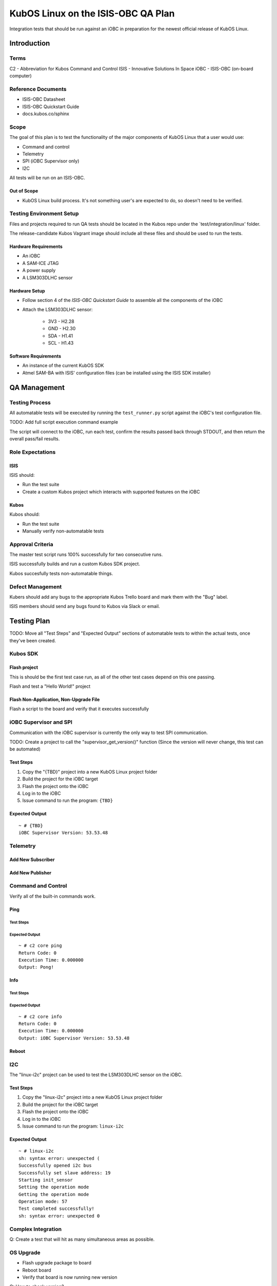 KubOS Linux on the ISIS-OBC QA Plan
===================================

Integration tests that should be run against an iOBC in preparation
for the newest official release of KubOS Linux.

Introduction
------------

Terms
~~~~~

C2 - Abbreviation for Kubos Command and Control
ISIS - Innovative Solutions In Space
iOBC - ISIS-OBC (on-board computer)

Reference Documents
~~~~~~~~~~~~~~~~~~~

- ISIS-OBC Datasheet
- ISIS-OBC Quickstart Guide
- docs.kubos.co/sphinx

Scope
~~~~~

The goal of this plan is to test the functionality of the major components
of KubOS Linux that a user would use:

- Command and control
- Telemetry
- SPI (iOBC Supervisor only)
- I2C

All tests will be run on an ISIS-OBC.

Out of Scope
^^^^^^^^^^^^

- KubOS Linux build process. It's not something user's are expected
  to do, so doesn't need to be verified.

Testing Environment Setup
~~~~~~~~~~~~~~~~~~~~~~~~~

Files and projects required to run QA tests should be located in the
Kubos repo under the `test/integration/linux' folder.

The release-candidate Kubos Vagrant image should include all these files
and should be used to run the tests.

Hardware Requirements
^^^^^^^^^^^^^^^^^^^^^

- An iOBC
- A SAM-ICE JTAG
- A power supply
- A LSM303DLHC sensor

Hardware Setup
^^^^^^^^^^^^^^

-  Follow section 4 of the `ISIS-OBC Quickstart Guide` to assemble all the components of the iOBC
-  Attach the LSM303DLHC sensor:
    
    -  3V3 - H2.28
    -  GND - H2.30
    -  SDA - H1.41
    -  SCL - H1.43

Software Requirements
^^^^^^^^^^^^^^^^^^^^^

- An instance of the current KubOS SDK
- Atmel SAM-BA with ISIS' configuration files (can be installed using the ISIS SDK installer)

QA Management
-------------

Testing Process
~~~~~~~~~~~~~~~

All automatable tests will be executed by running the ``test_runner.py`` script against the
iOBC's test configuration file.

TODO: Add full script execution command example

The script will connect to the iOBC, run each test, confirm the results passed back through STDOUT,
and then return the overall pass/fail results.

Role Expectations
~~~~~~~~~~~~~~~~~

ISIS
^^^^

ISIS should:

-  Run the test suite
-  Create a custom Kubos project which interacts with supported features on the iOBC

Kubos
^^^^^

Kubos should:

-  Run the test suite
-  Manually verify non-automatable tests

Approval Criteria
~~~~~~~~~~~~~~~~~

The master test script runs 100% successfully for two consecutive runs.

ISIS successfully builds and run a custom Kubos SDK project.

Kubos succesfully tests non-automatable things.

Defect Management
~~~~~~~~~~~~~~~~~

Kubers should add any bugs to the appropriate Kubos Trello board and mark them with the "Bug" label.

ISIS members should send any bugs found to Kubos via Slack or email.

Testing Plan
------------

TODO: Move all "Test Steps" and "Expected Output" sections of automatable tests
to within the actual tests, once they've been created.

Kubos SDK
~~~~~~~~~

Flash project
^^^^^^^^^^^^^

This is should be the first test case run, as all of the other
test cases depend on this one passing.

Flash and test a "Hello World!" project

Flash Non-Application, Non-Upgrade File
^^^^^^^^^^^^^^^^^^^^^^^^^^^^^^^^^^^^^^^

Flash a script to the board and verify that it executes successfully


iOBC Supervisor and SPI
~~~~~~~~~~~~~~~~~~~~~~~

Communication with the iOBC supervisor is currently the only way to test SPI 
communication.

TODO: Create a project to call the "supervisor_get_version()" function
(Since the version will never change, this test can be automated)

Test Steps
^^^^^^^^^^

1. Copy the "{TBD}" project into a new KubOS Linux project folder
2. Build the project for the iOBC target
3. Flash the project onto the iOBC
4. Log in to the iOBC
5. Issue command to run the program: ``{TBD}``

Expected Output
^^^^^^^^^^^^^^^

::

    ~ # {TBD}
    iOBC Supervisor Version: 53.53.48

Telemetry
~~~~~~~~~

Add New Subscriber
^^^^^^^^^^^^^^^^^^

Add New Publisher
^^^^^^^^^^^^^^^^^

Command and Control
~~~~~~~~~~~~~~~~~~~

Verify all of the built-in commands work.

Ping
^^^^

Test Steps
##########

Expected Output
###############

::

    ~ # c2 core ping
    Return Code: 0
    Execution Time: 0.000000
    Output: Pong!
    

Info
^^^^

Test Steps
##########

Expected Output
###############

::

    ~ # c2 core info
    Return Code: 0
    Execution Time: 0.000000
    Output: iOBC Supervisor Version: 53.53.48

Reboot
^^^^^^

I2C
~~~

The "linux-i2c" project can be used to test the LSM303DLHC sensor
on the iOBC.

Test Steps
^^^^^^^^^^

1. Copy the "linux-i2c" project into a new KubOS Linux project folder
2. Build the project for the iOBC target
3. Flash the project onto the iOBC
4. Log in to the iOBC
5. Issue command to run the program: ``linux-i2c``

Expected Output
^^^^^^^^^^^^^^^

:: 

    ~ # linux-i2c
    sh: syntax error: unexpected (
    Successfully opened i2c bus
    Successfully set slave address: 19
    Starting init_sensor
    Setting the operation mode
    Getting the operation mode
    Operation mode: 57
    Test completed successfully!
    sh: syntax error: unexpected 0

Complex Integration
~~~~~~~~~~~~~~~~~~~

Q: Create a test that will hit as many simultaneous areas as possible.

OS Upgrade
~~~~~~~~~~

- Flash upgrade package to board
- Reboot board
- Verify that board is now running new version

Q: How to check version?

Watchdog
~~~~~~~~

**Note:** This is not an automated test

The red jumper should be removed from the iOBC programming board in order to
enable the watchdog.

There are no specific tests, however it should be documented if the iOBC
mysteriously reboots.

System Recovery
~~~~~~~~~~~~~~~

**Note** This is not an automated test case

- Recovery when current version is still available/good
- Recovery when current isn't, but previous is
- Recovery when only kpack-base.itb is available
- Recovery when nothing is available (-> U-Boot CLI)

Vague Steps:
- Delete /usr/ directory on board (to corrupt rootfs)
- Reboot
- Board should throw a kernel panic
- Recovery should happen (current version of KubOS Linux should be reloaded)


Test Plan Execution
-------------------

TODO: How to actually run the test suite. (open vagrant, run ``blah`` command, wait an eternity, check results)
